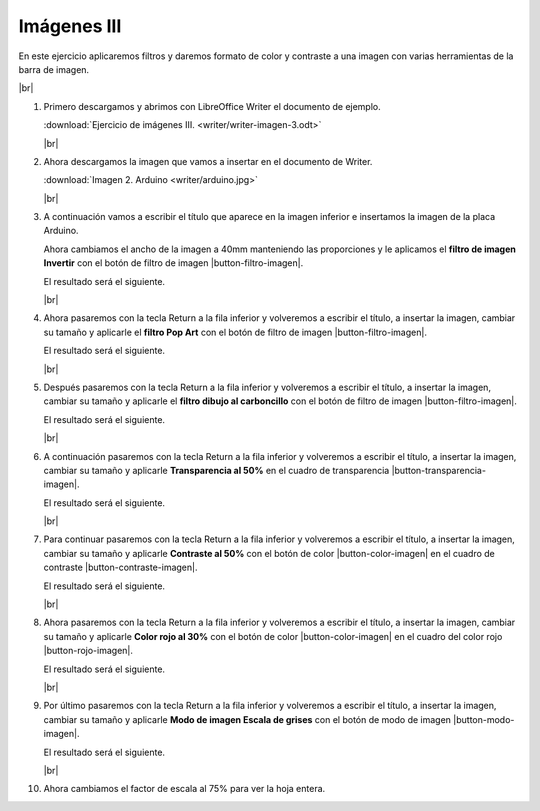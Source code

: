 ﻿.. include:: writer-subs.rst

.. _writer-imagen-3:


Imágenes III
============

En este ejercicio aplicaremos filtros y daremos formato de color 
y contraste  a una imagen con varias herramientas de la barra de 
imagen.
   
|br|

1. Primero descargamos y abrimos con LibreOffice Writer
   el documento de ejemplo.

   :download:`Ejercicio de imágenes III.
   <writer/writer-imagen-3.odt>`

   |br|

#. Ahora descargamos la imagen que vamos a insertar en
   el documento de Writer.

   :download:`Imagen 2. Arduino <writer/arduino.jpg>`

   |br|

#. A continuación vamos a escribir el título que aparece en la 
   imagen inferior e insertamos la imagen de la placa Arduino.
   
   Ahora cambiamos el ancho de la imagen a 40mm manteniendo
   las proporciones y le aplicamos el **filtro de imagen 
   Invertir** con el botón de filtro de imagen 
   |button-filtro-imagen|.
   
   El resultado será el siguiente.

   .. image:: writer/_images/writer-p17-imagen01.jpg
              :align: center

   |br|

#. Ahora pasaremos con la tecla Return a la fila inferior
   y volveremos a escribir el título, a insertar la imagen,
   cambiar su tamaño y aplicarle el **filtro Pop Art**
   con el botón de filtro de imagen |button-filtro-imagen|.

   El resultado será el siguiente.

   .. image:: writer/_images/writer-p17-imagen02.jpg
              :align: center

   |br|

#. Después pasaremos con la tecla Return a la fila inferior
   y volveremos a escribir el título, a insertar la imagen,
   cambiar su tamaño y aplicarle el **filtro dibujo al 
   carboncillo**
   con el botón de filtro de imagen |button-filtro-imagen|.

   El resultado será el siguiente.

   .. image:: writer/_images/writer-p17-imagen03.jpg
              :align: center

   |br|

#. A continuación pasaremos con la tecla Return a la fila inferior
   y volveremos a escribir el título, a insertar la imagen,
   cambiar su tamaño y aplicarle **Transparencia al 50%**
   en el cuadro de transparencia |button-transparencia-imagen|.

   El resultado será el siguiente.

   .. image:: writer/_images/writer-p17-imagen04.jpg
              :align: center

   |br|

#. Para continuar pasaremos con la tecla Return a la fila inferior
   y volveremos a escribir el título, a insertar la imagen,
   cambiar su tamaño y aplicarle **Contraste al 50%**
   con el botón de color |button-color-imagen|
   en el cuadro de contraste |button-contraste-imagen|.   

   El resultado será el siguiente.

   .. image:: writer/_images/writer-p17-imagen05.jpg
              :align: center

   |br|

#. Ahora pasaremos con la tecla Return a la fila inferior
   y volveremos a escribir el título, a insertar la imagen,
   cambiar su tamaño y aplicarle **Color rojo al 30%**
   con el botón de color |button-color-imagen|
   en el cuadro del color rojo |button-rojo-imagen|.   

   El resultado será el siguiente.

   .. image:: writer/_images/writer-p17-imagen06.jpg
              :align: center

   |br|

#. Por último pasaremos con la tecla Return a la fila inferior
   y volveremos a escribir el título, a insertar la imagen,
   cambiar su tamaño y aplicarle **Modo de imagen Escala de grises**
   con el botón de modo de imagen |button-modo-imagen|.

   El resultado será el siguiente.

   .. image:: writer/_images/writer-p17-imagen07.jpg
              :align: center

   |br|

#. Ahora cambiamos el factor de escala al 75% para ver la hoja
   entera. 

   .. image:: writer/_images/writer-p17-imagen08.jpg
              :align: center
